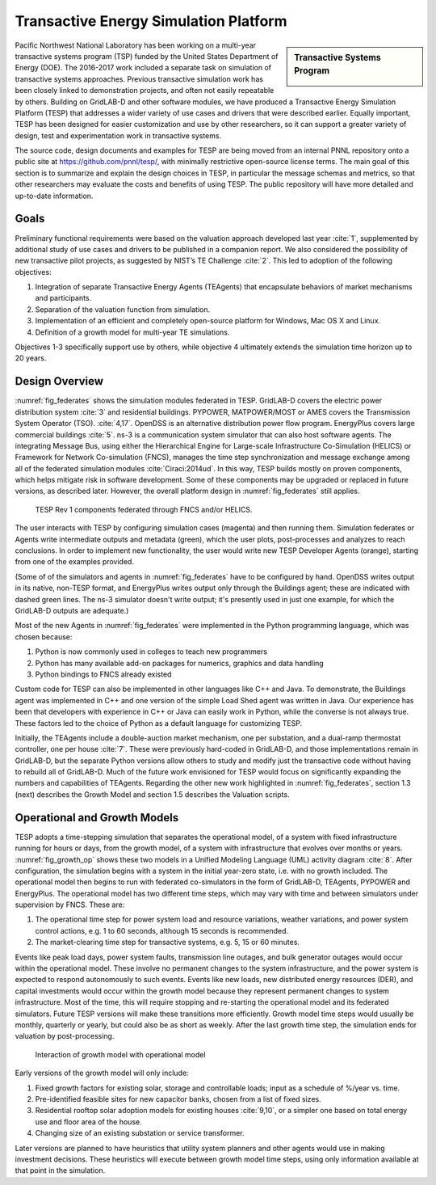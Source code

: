 .. role:: math(raw)
   :format: html latex
..

Transactive Energy Simulation Platform
======================================

.. sidebar:: Transactive Systems Program

  |logo|

Pacific Northwest National Laboratory has been working on a multi-year
transactive systems program (TSP) funded by the United States Department
of Energy (DOE). The 2016-2017 work included a separate task on
simulation of transactive systems approaches. Previous transactive
simulation work has been closely linked to demonstration projects, and
often not easily repeatable by others. Building on GridLAB-D and other
software modules, we have produced a Transactive Energy Simulation
Platform (TESP) that addresses a wider variety of use cases and drivers
that were described earlier. Equally important, TESP has been designed
for easier customization and use by other researchers, so it can support
a greater variety of design, test and experimentation work in
transactive systems.

The source code, design documents and examples for TESP are being moved
from an internal PNNL repository onto a public site at
https://github.com/pnnl/tesp/, with minimally restrictive open-source
license terms. The main goal of this section is to summarize and explain
the design choices in TESP, in particular the message schemas and
metrics, so that other researchers may evaluate the costs and benefits
of using TESP. The public repository will have more detailed and
up-to-date information.

Goals
-----

Preliminary functional requirements were based on the valuation approach
developed last year :cite:`1`, supplemented by additional
study of use cases and drivers to be published in a companion report. We
also considered the possibility of new transactive pilot projects, as
suggested by NIST’s TE Challenge :cite:`2`. This led to
adoption of the following objectives:

1. Integration of separate Transactive Energy Agents (TEAgents) that
   encapsulate behaviors of market mechanisms and participants.

2. Separation of the valuation function from simulation.

3. Implementation of an efficient and completely open-source platform
   for Windows, Mac OS X and Linux.

4. Definition of a growth model for multi-year TE simulations.

Objectives 1-3 specifically support use by others, while objective 4
ultimately extends the simulation time horizon up to 20 years.

Design Overview
---------------

:numref:`fig_federates` shows the simulation modules federated in TESP.  
GridLAB-D covers the electric power distribution system :cite:`3` and residential
buildings. 
PYPOWER, MATPOWER/MOST or AMES covers the Transmission System Operator (TSO). 
:cite:`4,17`. OpenDSS is an alternative distribution power flow program.
EnergyPlus covers large commercial buildings :cite:`5`. ns-3 is a communication
system simulator that can also host software agents. The integrating Message
Bus, using either the Hierarchical Engine for Large-scale Infrastructure Co-Simulation 
(HELICS) or Framework 
for Network Co-simulation (FNCS), manages the time step synchronization and 
message exchange among all of the federated simulation modules :cite:`Ciraci:2014ud`.  
In this way, TESP builds mostly on proven components, 
which helps mitigate risk in software development.  Some of these 
components may be upgraded or replaced in future versions, as described 
later.  However, the overall platform design in :numref:`fig_federates` still applies.  

.. figure:: ./media/Federates.png
	:name: fig_federates

	TESP Rev 1 components federated through FNCS and/or HELICS.

The user interacts with TESP by configuring simulation cases (magenta) and 
then running them.  Simulation federates or Agents write intermediate outputs
and metadata (green), which the user plots, post-processes and analyzes to
reach conclusions. In order to implement new functionality, the user would
write new TESP Developer Agents (orange), starting from one of the examples provided.

(Some of of the simulators and agents in :numref:`fig_federates` have to be configured
by hand. OpenDSS writes output in its native, non-TESP format, and EnergyPlus writes
output only through the Buildings agent; these are indicated with dashed green lines.
The ns-3 simulator doesn't write output; it's presently used in just one example, for
which the GridLAB-D outputs are adequate.)

Most of the new Agents in :numref:`fig_federates` were implemented in the Python 
programming language, which was chosen because: 

1. Python is now commonly used in colleges to teach new programmers

2. Python has many available add-on packages for numerics, graphics and
   data handling

3. Python bindings to FNCS already existed

Custom code for TESP can also be implemented in other languages like C++
and Java. To demonstrate, the Buildings agent was implemented in C++ and
one version of the simple Load Shed agent was written in Java. Our
experience has been that developers with experience in C++ or Java can
easily work in Python, while the converse is not always true. These
factors led to the choice of Python as a default language for
customizing TESP.

Initially, the TEAgents include a double-auction market mechanism, one
per substation, and a dual-ramp thermostat controller, one per house
:cite:`7`. These were previously hard-coded in GridLAB-D, and
those implementations remain in GridLAB-D, but the separate Python
versions allow others to study and modify just the transactive code
without having to rebuild all of GridLAB-D. Much of the future work
envisioned for TESP would focus on significantly expanding the numbers
and capabilities of TEAgents. Regarding the other new work highlighted
in :numref:`fig_federates`, section 1.3 (next) describes the Growth Model and section
1.5 describes the Valuation scripts.

Operational and Growth Models
-----------------------------

TESP adopts a time-stepping simulation that separates the operational
model, of a system with fixed infrastructure running for hours or days,
from the growth model, of a system with infrastructure that evolves over
months or years. :numref:`fig_growth_op` shows these two models in a Unified Modeling
Language (UML) activity diagram :cite:`8`. After
configuration, the simulation begins with a system in the initial
year-zero state, i.e. with no growth included. The operational model
then begins to run with federated co-simulators in the form of
GridLAB-D, TEAgents, PYPOWER and EnergyPlus. The operational model has
two different time steps, which may vary with time and between
simulators under supervision by FNCS. These are:

1. The operational time step for power system load and resource
   variations, weather variations, and power system control actions,
   e.g. 1 to 60 seconds, although 15 seconds is recommended.

2. The market-clearing time step for transactive systems, e.g. 5, 15 or
   60 minutes.

Events like peak load days, power system faults, transmission line
outages, and bulk generator outages would occur within the operational
model. These involve no permanent changes to the system infrastructure,
and the power system is expected to respond autonomously to such events.
Events like new loads, new distributed energy resources (DER), and
capital investments would occur within the growth model because they
represent permanent changes to system infrastructure. Most of the time,
this will require stopping and re-starting the operational model and its
federated simulators. Future TESP versions will make these transitions
more efficiently. Growth model time steps would usually be monthly,
quarterly or yearly, but could also be as short as weekly. After the
last growth time step, the simulation ends for valuation by
post-processing.

.. figure:: ./media/GrowthOpModel.png
	:name: fig_growth_op

	Interaction of growth model with operational model

Early versions of the growth model will only include:

1. Fixed growth factors for existing solar, storage and controllable
   loads; input as a schedule of %/year vs. time.

2. Pre-identified feasible sites for new capacitor banks, chosen from a
   list of fixed sizes.

3. Residential rooftop solar adoption models for existing houses
   :cite:`9,10`, or a simpler one based
   on total energy use and floor area of the house.

4. Changing size of an existing substation or service transformer.

Later versions are planned to have heuristics that utility system
planners and other agents would use in making investment decisions.
These heuristics will execute between growth model time steps, using
only information available at that point in the simulation.

.. |logo| image:: ./media/Transactive.png


